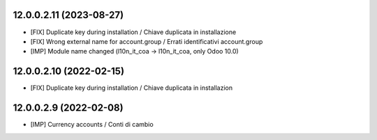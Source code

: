 12.0.0.2.11 (2023-08-27)
~~~~~~~~~~~~~~~~~~~~~~~~

* [FIX] Duplicate key during installation / Chiave duplicata in installazione
* [FIX] Wrong external name for account.group / Errati identificativi account.group
* [IMP] Module name changed (l10n_it_coa -> l10n_it_coa, only Odoo 10.0)

12.0.0.2.10 (2022-02-15)
~~~~~~~~~~~~~~~~~~~~~~~~

* [FIX] Duplicate key during installation / Chiave duplicata in installazion

12.0.0.2.9 (2022-02-08)
~~~~~~~~~~~~~~~~~~~~~~~

* [IMP] Currency accounts / Conti di cambio
